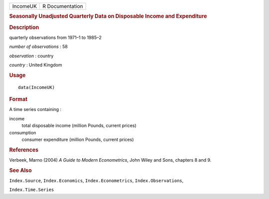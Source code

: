 .. container::

   .. container::

      ======== ===============
      IncomeUK R Documentation
      ======== ===============

      .. rubric:: Seasonally Unadjusted Quarterly Data on Disposable
         Income and Expenditure
         :name: seasonally-unadjusted-quarterly-data-on-disposable-income-and-expenditure

      .. rubric:: Description
         :name: description

      quarterly observations from 1971–1 to 1985–2

      *number of observations* : 58

      *observation* : country

      *country* : United Kingdom

      .. rubric:: Usage
         :name: usage

      ::

         data(IncomeUK)

      .. rubric:: Format
         :name: format

      A time series containing :

      income
         total disposable income (million Pounds, current prices)

      consumption
         consumer expenditure (million Pounds, current prices)

      .. rubric:: References
         :name: references

      Verbeek, Marno (2004) *A Guide to Modern Econometrics*, John Wiley
      and Sons, chapters 8 and 9.

      .. rubric:: See Also
         :name: see-also

      ``Index.Source``, ``Index.Economics``, ``Index.Econometrics``,
      ``Index.Observations``,

      ``Index.Time.Series``

